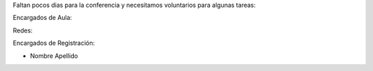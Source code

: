 Faltan pocos dias para la conferencia y necesitamos voluntarios para algunas tareas:

Encargados de Aula:

Redes:


Encargados de Registración:

* Nombre Apellido
